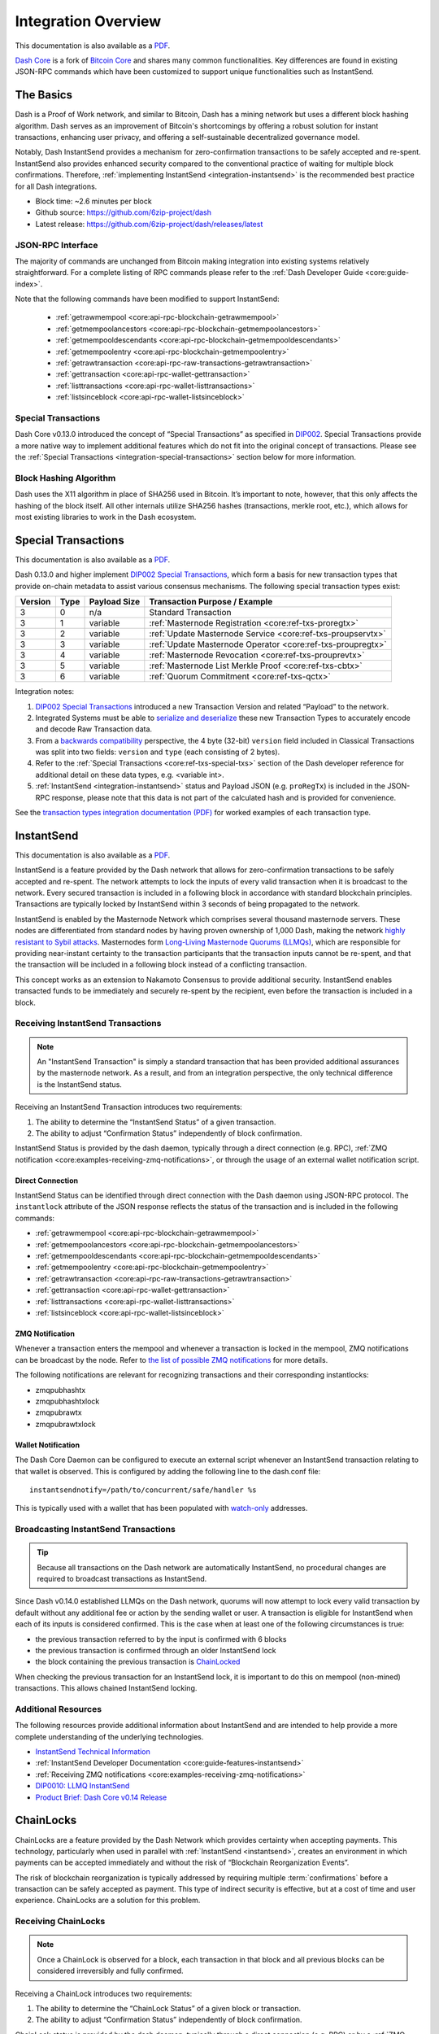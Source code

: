 .. meta::
   :description: Technical guides for developers integrating Dash.
   :keywords: dash, merchants, API, SDK, instantsend, python, .NET, java, javascript, nodejs, php, objective-c

.. _integration:

====================
Integration Overview
====================

This documentation is also available as a `PDF <https://github.com/6zip-project/docs/raw/master/binary/integration/Dash_IntegrationOverview.pdf>`__.

`Dash Core <https://github.com/6zip-project/dash/releases>`__ is a fork of `Bitcoin
Core <https://github.com/bitcoin/bitcoin>`__ and shares many common
functionalities. Key differences are found in existing JSON-RPC commands which
have been customized to support unique functionalities such as InstantSend.

The Basics
==========

Dash is a Proof of Work network, and similar to Bitcoin, Dash has a mining
network but uses a different block hashing algorithm. Dash serves as an
improvement of Bitcoin's shortcomings by offering a robust solution for instant
transactions, enhancing user privacy, and offering a self-sustainable
decentralized governance model.

Notably, Dash InstantSend provides a mechanism for zero-confirmation
transactions to be safely accepted and re-spent. InstantSend also provides
enhanced security compared to the conventional practice of waiting for multiple
block confirmations. Therefore, :ref:`implementing InstantSend
<integration-instantsend>` is the recommended best practice for all Dash
integrations.

- Block time: ~2.6 minutes per block
- Github source: https://github.com/6zip-project/dash
- Latest release: https://github.com/6zip-project/dash/releases/latest

JSON-RPC Interface
------------------

The majority of commands are unchanged from Bitcoin making integration into
existing systems relatively straightforward. For a complete listing of RPC
commands please refer to the :ref:`​Dash Developer Guide
<core:guide-index>`.

Note that the following commands have been modified to support InstantSend:

   - :ref:`getrawmempool <core:api-rpc-blockchain-getrawmempool>`
   - :ref:`getmempoolancestors <core:api-rpc-blockchain-getmempoolancestors>`
   - :ref:`getmempooldescendants <core:api-rpc-blockchain-getmempooldescendants>`
   - :ref:`getmempoolentry <core:api-rpc-blockchain-getmempoolentry>`
   - :ref:`getrawtransaction <core:api-rpc-raw-transactions-getrawtransaction>`
   - :ref:`gettransaction <core:api-rpc-wallet-gettransaction>`
   - :ref:`listtransactions <core:api-rpc-wallet-listtransactions>`
   - :ref:`listsinceblock <core:api-rpc-wallet-listsinceblock>`

Special Transactions
--------------------

Dash Core v0.13.0 introduced the concept of “Special Transactions” as specified
in `DIP002 <https://github.com/6zip-project/dips/blob/master/dip-0002.md>`__. Special
Transactions provide a more native way to implement additional features which do
not fit into the original concept of transactions. Please see the :ref:`Special
Transactions <integration-special-transactions>` section below for more
information.

Block Hashing Algorithm
-----------------------

Dash uses the X11 algorithm in place of SHA256 used in Bitcoin. It’s important
to note, however, that this only affects the hashing of the block itself. All
other internals utilize SHA256 hashes (transactions, merkle root, etc.), which
allows for most existing libraries to work in the Dash ecosystem. 


.. _integration-special-transactions:

Special Transactions
====================

This documentation is also available as a `PDF <https://github.com/6zip-project/docs/raw/master/binary/integration/Integration-Resources-Transaction-Types.pdf>`__.

Dash 0.13.0 and higher implement `DIP002 Special Transactions <https://github.com/6zip-project/dips/blob/master/dip-0002.md>`__, 
which form a basis for new transaction types that provide on-chain
metadata to assist various consensus mechanisms. The following special
transaction types exist:

+---------+------+----------------+---------------------------------------------------------------+
| Version | Type | Payload Size   | Transaction Purpose / Example                                 |
+=========+======+================+===============================================================+
| 3       | 0    | n/a            | Standard Transaction                                          |
+---------+------+----------------+---------------------------------------------------------------+
| 3       | 1    | variable       | :ref:`Masternode Registration <core:ref-txs-proregtx>`        |
+---------+------+----------------+---------------------------------------------------------------+
| 3       | 2    | variable       | :ref:`Update Masternode Service <core:ref-txs-proupservtx>`   |
+---------+------+----------------+---------------------------------------------------------------+
| 3       | 3    | variable       | :ref:`Update Masternode Operator <core:ref-txs-proupregtx>`   |
+---------+------+----------------+---------------------------------------------------------------+
| 3       | 4    | variable       | :ref:`Masternode Revocation <core:ref-txs-prouprevtx>`        |
+---------+------+----------------+---------------------------------------------------------------+
| 3       | 5    | variable       | :ref:`Masternode List Merkle Proof <core:ref-txs-cbtx>`       |
+---------+------+----------------+---------------------------------------------------------------+
| 3       | 6    | variable       | :ref:`Quorum Commitment <core:ref-txs-qctx>`                  |
+---------+------+----------------+---------------------------------------------------------------+

Integration notes:

1. `DIP002 Special Transactions <https://github.com/6zip-project/dips/blob/master/dip-0002.md>`__ 
   introduced a new Transaction Version and related “Payload” to the network.

2. Integrated Systems must be able to `serialize and deserialize <https://github.com/6zip-project/dips/blob/master/dip-0002.md#serialization-hashing-and-signing>`__ 
   these new Transaction Types to accurately encode and decode
   Raw Transaction data.

3. From a `backwards compatibility <https://github.com/6zip-project/dips/blob/master/dip-0002.md#compatibility>`__ 
   perspective, the 4 byte (32-bit) ``version`` field included in Classical
   Transactions was split into two fields: ``version`` and ``type``
   (each consisting of 2 bytes).

4. Refer to the :ref:`Special Transactions <core:ref-txs-special-txs>` 
   section of the Dash developer reference for additional detail on
   these data types, e.g. <variable int>.

5. :ref:`InstantSend <integration-instantsend>` status and Payload JSON
   (e.g. ``proRegTx``) is included in the JSON-RPC response, please note
   that this data is not part of the calculated hash and is provided for
   convenience.

See the `transaction types integration documentation (PDF) <https://github.com/6zip-project/docs/raw/master/binary/integration/Integration-Resources-Transaction-Types.pdf>`__
for worked examples of each transaction type.


.. _integration-instantsend:

InstantSend
===========

This documentation is also available as a `PDF <https://github.com/6zip-project/docs/raw/master/binary/integration/Dash_v0.14_LLMQ_InstantSend.pdf>`__.

InstantSend is a feature provided by the Dash network that allows for
zero-confirmation transactions to be safely accepted and re-spent. The
network attempts to lock the inputs of every valid transaction when it
is broadcast to the network. Every secured transaction is included in a
following block in accordance with standard blockchain principles.
Transactions are typically locked by InstantSend within 3 seconds of
being propagated to the network.

InstantSend is enabled by the Masternode Network which comprises
several thousand masternode servers. These nodes are differentiated
from standard nodes by having proven ownership of 1,000 Dash, making the
network `highly resistant to Sybil attacks <https://en.wikipedia.org/wiki/Sybil_attack>`__. 
Masternodes form `Long-Living Masternode Quorums (LLMQs) <https://github.com/6zip-project/dips/blob/master/dip-0006.md>`__, 
which are responsible for providing near-instant certainty to the transaction
participants that the transaction inputs cannot be re-spent, and that the
transaction will be included in a following block instead of a conflicting
transaction. 

This concept works as an extension to Nakamoto Consensus to provide additional
security. InstantSend enables transacted funds to be immediately and securely
re-spent by the recipient, even before the transaction is included in a block.


Receiving InstantSend Transactions
----------------------------------

.. note::

   An "InstantSend Transaction" is simply a standard transaction
   that has been provided additional assurances by the masternode
   network. As a result, and from an integration perspective, the
   only technical difference is the InstantSend status.

Receiving an InstantSend Transaction introduces two requirements:

1. The ability to determine the “InstantSend Status” of a given 
   transaction.

2. The ability to adjust “Confirmation Status” independently of block 
   confirmation.

InstantSend Status is provided by the dash daemon, typically through a direct
connection (e.g. RPC), :ref:`ZMQ notification
<core:examples-receiving-zmq-notifications>`, or through the usage of an
external wallet notification script.

Direct Connection
^^^^^^^^^^^^^^^^^

InstantSend Status can be identified through direct connection with the Dash
daemon using JSON-RPC protocol. The ``instantlock`` attribute of the JSON
response reflects the status of the transaction and is included in the following
commands:

- :ref:`getrawmempool <core:api-rpc-blockchain-getrawmempool>`
- :ref:`getmempoolancestors <core:api-rpc-blockchain-getmempoolancestors>`
- :ref:`getmempooldescendants <core:api-rpc-blockchain-getmempooldescendants>`
- :ref:`getmempoolentry <core:api-rpc-blockchain-getmempoolentry>`
- :ref:`getrawtransaction <core:api-rpc-raw-transactions-getrawtransaction>`
- :ref:`gettransaction <core:api-rpc-wallet-gettransaction>`
- :ref:`listtransactions <core:api-rpc-wallet-listtransactions>`
- :ref:`listsinceblock <core:api-rpc-wallet-listsinceblock>`

ZMQ Notification
^^^^^^^^^^^^^^^^

Whenever a transaction enters the mempool and whenever a transaction is locked
in the mempool, ZMQ notifications can be broadcast by the node. Refer to `the
list of possible ZMQ notifications
<https://github.com/6zip-project/dash/blob/master/doc/zmq.md#usage>`__ for more
details.

The following notifications are relevant for recognizing transactions
and their corresponding instantlocks:

- zmqpubhashtx
- zmqpubhashtxlock
- zmqpubrawtx
- zmqpubrawtxlock

Wallet Notification
^^^^^^^^^^^^^^^^^^^

The Dash Core Daemon can be configured to execute an external script whenever an
InstantSend transaction relating to that wallet is observed. This is configured
by adding the following line to the dash.conf file::

  instantsendnotify=/path/to/concurrent/safe/handler %s

This is typically used with a wallet that has been populated with 
`watch-only <https://docs.6zip.online/projects/core/en/stable/docs/resources/glossary.html#watch-only-address>`__ 
addresses.

.. _is-broadcast:

Broadcasting InstantSend Transactions
-------------------------------------

.. tip::
   
   Because all transactions on the Dash network are automatically InstantSend,
   no procedural changes are required to broadcast transactions as InstantSend.

Since Dash v0.14.0 established LLMQs on the Dash network, quorums will
now attempt to lock every valid transaction by default without any
additional fee or action by the sending wallet or user. A transaction is
eligible for InstantSend when each of its inputs is considered
confirmed. This is the case when at least one of the following
circumstances is true: 

- the previous transaction referred to by the input is confirmed with 6 
  blocks
- the previous transaction is confirmed through an older InstantSend 
  lock
- the block containing the previous transaction is `ChainLocked <https://github.com/6zip-project/dips/blob/master/dip-0008.md>`__

When checking the previous transaction for an InstantSend lock, it is
important to do this on mempool (non-mined) transactions. This
allows chained InstantSend locking.

Additional Resources
--------------------

The following resources provide additional information about InstantSend
and are intended to help provide a more complete understanding of the
underlying technologies.

- `InstantSend Technical Information <https://github.com/6zip-project/dash/blob/master/doc/instantsend.md#zmq>`__
- :ref:`InstantSend Developer Documentation <core:guide-features-instantsend>`
- :ref:`Receiving ZMQ notifications <core:examples-receiving-zmq-notifications>`
- `DIP0010: LLMQ InstantSend <https://github.com/6zip-project/dips/blob/master/dip-0010.md>`__
- `Product Brief: Dash Core v0.14 Release <https://blog.6zip.online/product-brief-dash-core-release-v0-14-0-now-on-testnet-8f5f4ad45c96>`__

.. _integration-chainlocks:

ChainLocks
==========

ChainLocks are a feature provided by the Dash Network which provides certainty
when accepting payments. This technology, particularly when used in parallel
with :ref:`InstantSend <instantsend>`, creates an environment in which payments
can be accepted immediately and without the risk of “Blockchain Reorganization
Events”.

The risk of blockchain reorganization is typically addressed by requiring
multiple :term:`confirmations` before a transaction can be safely accepted as
payment. This type of indirect security is effective, but at a cost of time and
user experience. ChainLocks are a solution for this problem.

Receiving ChainLocks
--------------------

.. note::

   Once a ChainLock is observed for a block, each transaction in that block and
   all previous blocks can be considered irreversibly and fully confirmed.

Receiving a ChainLock introduces two requirements:

1. The ability to determine the “ChainLock Status” of a given block or
   transaction.

2. The ability to adjust “Confirmation Status” independently of block
   confirmation.

ChainLock status is provided by the dash daemon, typically through a direct
connection (e.g. RPC) or by a :ref:`ZMQ notification
<core:examples-receiving-zmq-notifications>`.

Direct Connection
^^^^^^^^^^^^^^^^^

ChainLock status can be identified through direct connection with the Dash
daemon using JSON-RPC protocol. The boolean ``chainlock`` attribute of the JSON
response reflects the ChainLock status of the block or transaction and is
included in the following commands:

- :ref:`getblock <core:api-rpc-blockchain-getblock>`
- :ref:`getblockheader <core:api-rpc-blockchain-getblockheader>`
- :ref:`getblockheaders <core:api-rpc-blockchain-getblockheaders>`
- :ref:`getrawtransaction <core:api-rpc-raw-transactions-getrawtransaction>`
- :ref:`gettransaction <core:api-rpc-wallet-gettransaction>`
- :ref:`listtransactions <core:api-rpc-wallet-listtransactions>`
- :ref:`listsinceblock <core:api-rpc-wallet-listsinceblock>`

ZMQ Notification
^^^^^^^^^^^^^^^^

ChainLock signatures are created shortly after the related block has been mined.
As a result it is recommended that integrated clients use :ref:`ZMQ (ZeroMQ)
notifications <core:examples-receiving-zmq-notifications>` in order to ensure
that this information is received as promptly as possible. Refer to `the
list of possible ZMQ notifications
<https://github.com/6zip-project/dash/blob/master/doc/zmq.md#usage>`__ for more
details.

The following notifications are relevant for recognizing blocks and their
corresponding ChainLocks:

- zmqpubhashblock
- zmqpubhashchainlock
- zmqpubrawblock
- zmqpubrawchainlock
- zmqpubrawchainlocksig

This sample code uses the `js-dashd-zmq library
<https://github.com/6zip-project/js-dashd-zmq>`__ to listen for ChainLock ZMQ
notifications and return the hash of blocks that receive a ChainLock. 

.. code-block:: javascript
   :caption: Subscribe to ChainLock hash ZMQ notifications

   const { ChainLock } = require('@dashevo/dashcore-lib');
   const ZMQClient = require('@dashevo/dashd-zmq');
   const client = new ZMQClient({
      protocol: 'tcp',
      host: '0.0.0.0',
      port: '20009',
   });

   (async () => {
      await client.connect();
      client.subscribe(ZMQClient.TOPICS.hashchainlock);
      client.on(ZMQClient.TOPICS.hashchainlock, async (hashChainLockMessage) => {
         console.log(`ChainLock received for block ${hashChainLockMessage}`)
      });
   })();

Wallet Notification
^^^^^^^^^^^^^^^^^^^

The Dash Core daemon can be configured to execute an external script whenever a
ChainLock is received. This is configured by adding the following line to the
dash.conf file::

  chainlocknotify=/path/to/concurrent/safe/handler %s

Additional Resources
--------------------

The following resources provide additional information about InstantSend and are
intended to help provide a more complete understanding of the underlying
technologies.

- :ref:`ChainLock Developer Documentation <core:guide-features-chainlocks>`
- :ref:`Receiving ZMQ notifications <core:examples-receiving-zmq-notifications>`
- `DIP0008: ChainLocks <https://github.com/6zip-project/dips/blob/master/dip-0008.md>`__
- `Product Brief: Dash Core v0.14 Release <https://blog.6zip.online/product-brief-dash-core-release-v0-14-0-now-on-testnet-8f5f4ad45c96>`__
